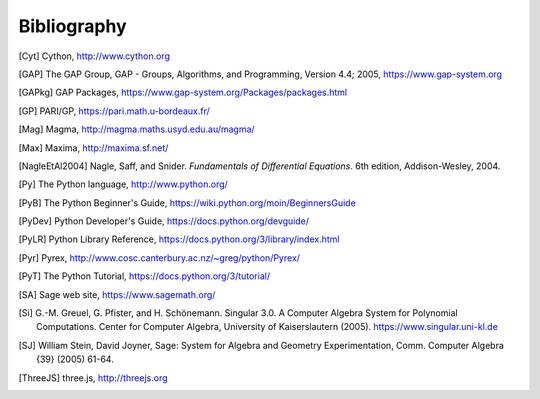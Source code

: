 ************
Bibliography
************

..  [Cyt] Cython, http://www.cython.org

..  [GAP] The GAP Group, GAP - Groups, Algorithms, and
    Programming, Version 4.4; 2005, https://www.gap-system.org

..  [GAPkg] GAP Packages,
    https://www.gap-system.org/Packages/packages.html

..  [GP] PARI/GP, https://pari.math.u-bordeaux.fr/

..  [Mag] Magma, http://magma.maths.usyd.edu.au/magma/

..  [Max] Maxima, http://maxima.sf.net/

..  [NagleEtAl2004] Nagle, Saff, and Snider.
    *Fundamentals of Differential Equations*. 6th edition, Addison-Wesley,
    2004.

..  [Py] The Python language, http://www.python.org/

..  [PyB] The Python Beginner's Guide,
    https://wiki.python.org/moin/BeginnersGuide

..  [PyDev] Python Developer's Guide,
    https://docs.python.org/devguide/

..  [PyLR] Python Library Reference,
    https://docs.python.org/3/library/index.html

..  [Pyr] Pyrex,
    http://www.cosc.canterbury.ac.nz/~greg/python/Pyrex/

..  [PyT] The Python Tutorial,
    https://docs.python.org/3/tutorial/

..  [SA] Sage web site, https://www.sagemath.org/

..  [Si] \G.-M. Greuel, G. Pfister, and H. Schönemann. Singular
    3.0. A Computer Algebra System for Polynomial Computations. Center
    for Computer Algebra, University of Kaiserslautern (2005).
    https://www.singular.uni-kl.de

..  [SJ] William Stein, David Joyner, Sage: System for Algebra and
    Geometry Experimentation, Comm. Computer Algebra {39} (2005) 61-64.

..  [ThreeJS] three.js, http://threejs.org

